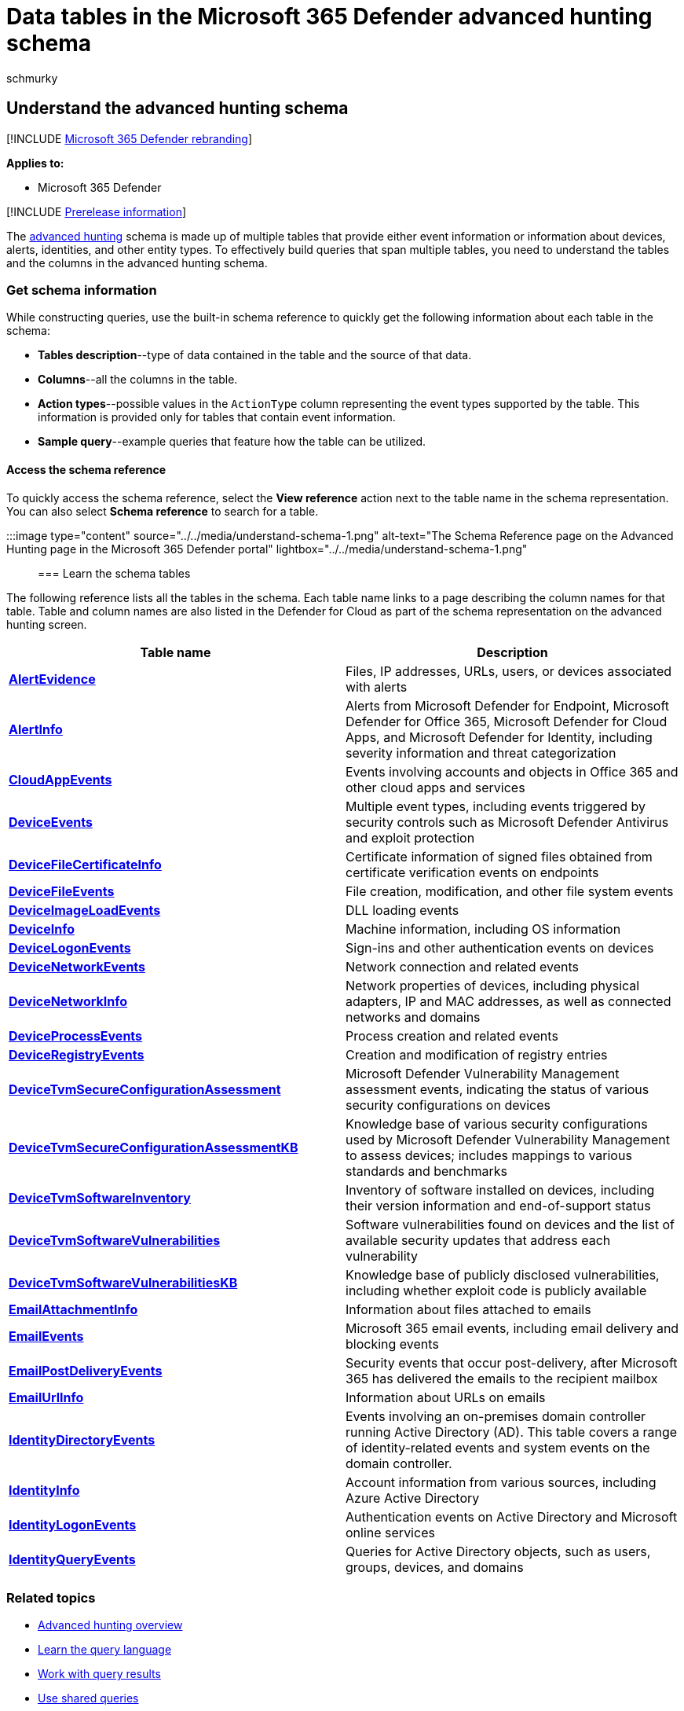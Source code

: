 = Data tables in the Microsoft 365 Defender advanced hunting schema
:audience: ITPro
:author: schmurky
:description: Learn about the tables in the advanced hunting schema to understand the data you can run threat hunting queries on
:f1.keywords: ["NOCSH"]
:keywords: advanced hunting, threat hunting, cyber threat hunting, Microsoft 365 Defender, microsoft 365, m365, search, query, telemetry, schema reference, kusto, table, data
:manager: dansimp
:ms.author: maccruz
:ms.collection: m365-security-compliance
:ms.localizationpriority: medium
:ms.mktglfcycl: deploy
:ms.pagetype: security
:ms.service: microsoft-365-security
:ms.sitesec: library
:ms.subservice: m365d
:ms.topic: article
:search.appverid: met150
:search.product: eADQiWindows 10XVcnh

== Understand the advanced hunting schema

[!INCLUDE xref:../includes/microsoft-defender.adoc[Microsoft 365 Defender rebranding]]

*Applies to:*

* Microsoft 365 Defender

[!INCLUDE xref:../includes/prerelease.adoc[Prerelease information]]

The xref:advanced-hunting-overview.adoc[advanced hunting] schema is made up of multiple tables that provide either event information or information about devices, alerts, identities, and other entity types.
To effectively build queries that span multiple tables, you need to understand the tables and the columns in the advanced hunting schema.

+++<a name="get-schema-information-in-the-security-center">++++++</a>+++

=== Get schema information

While constructing queries, use the built-in schema reference to quickly get the following information about each table in the schema:

* *Tables description*--type of data contained in the table and the source of that data.
* *Columns*--all the columns in the table.
* *Action types*--possible values in the `ActionType` column representing the event types supported by the table.
This information is provided only for tables that contain event information.
* *Sample query*--example queries that feature how the table can be utilized.

==== Access the schema reference

To quickly access the schema reference, select the *View reference* action next to the table name in the schema representation.
You can also select *Schema reference* to search for a table.

:::image type="content" source="../../media/understand-schema-1.png" alt-text="The Schema Reference page on the Advanced Hunting page in the Microsoft 365 Defender portal" lightbox="../../media/understand-schema-1.png":::

=== Learn the schema tables

The following reference lists all the tables in the schema.
Each table name links to a page describing the column names for that table.
Table and column names are also listed in the Defender for Cloud as part of the schema representation on the advanced hunting screen.

|===
| Table name | Description

| *xref:advanced-hunting-alertevidence-table.adoc[AlertEvidence]*
| Files, IP addresses, URLs, users, or devices associated with alerts

| *xref:advanced-hunting-alertinfo-table.adoc[AlertInfo]*
| Alerts from Microsoft Defender for Endpoint, Microsoft Defender for Office 365, Microsoft Defender for Cloud Apps, and Microsoft Defender for Identity, including severity information and threat categorization

| *xref:advanced-hunting-cloudappevents-table.adoc[CloudAppEvents]*
| Events involving accounts and objects in Office 365 and other cloud apps and services

| *xref:advanced-hunting-deviceevents-table.adoc[DeviceEvents]*
| Multiple event types, including events triggered by security controls such as Microsoft Defender Antivirus and exploit protection

| *xref:advanced-hunting-DeviceFileCertificateInfo-table.adoc[DeviceFileCertificateInfo]*
| Certificate information of signed files obtained from certificate verification events on endpoints

| *xref:advanced-hunting-devicefileevents-table.adoc[DeviceFileEvents]*
| File creation, modification, and other file system events

| *xref:advanced-hunting-deviceimageloadevents-table.adoc[DeviceImageLoadEvents]*
| DLL loading events

| *xref:advanced-hunting-deviceinfo-table.adoc[DeviceInfo]*
| Machine information, including OS information

| *xref:advanced-hunting-devicelogonevents-table.adoc[DeviceLogonEvents]*
| Sign-ins and other authentication events on devices

| *xref:advanced-hunting-devicenetworkevents-table.adoc[DeviceNetworkEvents]*
| Network connection and related events

| *xref:advanced-hunting-devicenetworkinfo-table.adoc[DeviceNetworkInfo]*
| Network properties of devices, including physical adapters, IP and MAC addresses, as well as connected networks and domains

| *xref:advanced-hunting-deviceprocessevents-table.adoc[DeviceProcessEvents]*
| Process creation and related events

| *xref:advanced-hunting-deviceregistryevents-table.adoc[DeviceRegistryEvents]*
| Creation and modification of registry entries

| *xref:advanced-hunting-devicetvmsecureconfigurationassessment-table.adoc[DeviceTvmSecureConfigurationAssessment]*
| Microsoft Defender Vulnerability Management assessment events, indicating the status of various security configurations on devices

| *xref:advanced-hunting-devicetvmsecureconfigurationassessmentkb-table.adoc[DeviceTvmSecureConfigurationAssessmentKB]*
| Knowledge base of various security configurations used by Microsoft Defender Vulnerability Management to assess devices;
includes mappings to various standards and benchmarks

| *xref:advanced-hunting-devicetvmsoftwareinventory-table.adoc[DeviceTvmSoftwareInventory]*
| Inventory of software installed on devices, including their version information and end-of-support status

| *xref:advanced-hunting-devicetvmsoftwarevulnerabilities-table.adoc[DeviceTvmSoftwareVulnerabilities]*
| Software vulnerabilities found on devices and the list of available security updates that address each vulnerability

| *xref:advanced-hunting-devicetvmsoftwarevulnerabilitieskb-table.adoc[DeviceTvmSoftwareVulnerabilitiesKB]*
| Knowledge base of publicly disclosed vulnerabilities, including whether exploit code is publicly available

| *xref:advanced-hunting-emailattachmentinfo-table.adoc[EmailAttachmentInfo]*
| Information about files attached to emails

| *xref:advanced-hunting-emailevents-table.adoc[EmailEvents]*
| Microsoft 365 email events, including email delivery and blocking events

| *xref:advanced-hunting-emailpostdeliveryevents-table.adoc[EmailPostDeliveryEvents]*
| Security events that occur post-delivery, after Microsoft 365 has delivered the emails to the recipient mailbox

| *xref:advanced-hunting-emailurlinfo-table.adoc[EmailUrlInfo]*
| Information about URLs on emails

| *xref:advanced-hunting-identitydirectoryevents-table.adoc[IdentityDirectoryEvents]*
| Events involving an on-premises domain controller running Active Directory (AD).
This table covers a range of identity-related events and system events on the domain controller.

| *xref:advanced-hunting-identityinfo-table.adoc[IdentityInfo]*
| Account information from various sources, including Azure Active Directory

| *xref:advanced-hunting-identitylogonevents-table.adoc[IdentityLogonEvents]*
| Authentication events on Active Directory and Microsoft online services

| *xref:advanced-hunting-identityqueryevents-table.adoc[IdentityQueryEvents]*
| Queries for Active Directory objects, such as users, groups, devices, and domains
|===

=== Related topics

* xref:advanced-hunting-overview.adoc[Advanced hunting overview]
* xref:advanced-hunting-query-language.adoc[Learn the query language]
* xref:advanced-hunting-query-results.adoc[Work with query results]
* xref:advanced-hunting-shared-queries.adoc[Use shared queries]
* xref:advanced-hunting-query-emails-devices.adoc[Hunt across devices, emails, apps, and identities]
* xref:advanced-hunting-best-practices.adoc[Apply query best practices]
